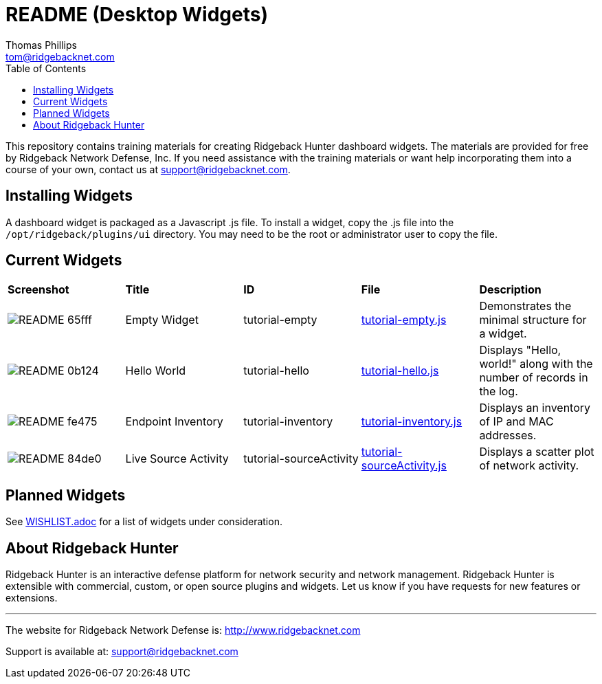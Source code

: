 # README (Desktop Widgets)
Thomas Phillips <tom@ridgebacknet.com>
:toc:
:toclevels: 2
:!numbered:

This repository contains training materials for creating Ridgeback Hunter dashboard widgets.
The materials are provided for free by Ridgeback Network Defense, Inc.
If you need assistance with the training materials or want help incorporating them into a course of your own, contact us at support@ridgebacknet.com.

## Installing Widgets

A dashboard widget is packaged as a Javascript .js file.
To install a widget, copy the .js file into the ```/opt/ridgeback/plugins/ui``` directory.
You may need to be the root or administrator user to copy the file.

## Current Widgets

|===
| *Screenshot* | *Title* | *ID* | *File* | *Description*
| image:images/README-65fff.png[] | Empty Widget | tutorial-empty | link:src/tutorial-empty.js[tutorial-empty.js] | Demonstrates the minimal structure for a widget.
| image:images/README-0b124.png[] | Hello World | tutorial-hello | link:src/tutorial-hello.js[tutorial-hello.js] | Displays "Hello, world!" along with the number of records in the log.
| image:images/README-fe475.png[] | Endpoint Inventory | tutorial-inventory | link:src/tutorial-inventory.js[tutorial-inventory.js] | Displays an inventory of IP and MAC addresses.
| image:images/README-84de0.png[] | Live Source Activity | tutorial-sourceActivity | link:src/tutorial-sourceActivity.js[tutorial-sourceActivity.js] | Displays a scatter plot of network activity.
|===

## Planned Widgets

See link:WISHLIST.adoc[WISHLIST.adoc] for a list of widgets under consideration.

## About Ridgeback Hunter

Ridgeback Hunter is an interactive defense platform for network security and network management.
Ridgeback Hunter is extensible with commercial, custom, or open source plugins and widgets.
Let us know if you have requests for new features or extensions.

---

The website for Ridgeback Network Defense is:
http://www.ridgebacknet.com

Support is available at:
support@ridgebacknet.com
